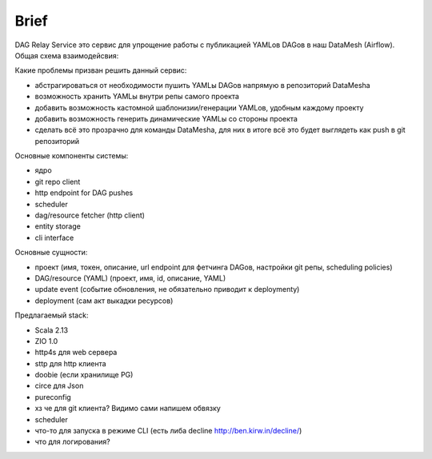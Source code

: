 #####
Brief
#####

DAG Relay Service это сервис для упрощение работы с публикацией YAMLов DAGов в наш DataMesh (Airflow).
Общая схема взаимодейсвия: |diagram|

Какие проблемы призван решить данный сервис:

- абстрагироваться от необходимости пушить YAMLы DAGов напрямую в репозиторий DataMeshа
- возможность хранить YAMLы внутри репы самого проекта
- добавить возможность кастомной шаблонизии/генерации YAMLов, удобным каждому проекту
- добавить возможность генерить динамические YAMLы со стороны проекта
- сделать всё это прозрачно для команды DataMeshа, для них в итоге всё это будет выглядеть как push в git репозиторий

Основные компоненты системы: |components|

- ядро
- git repo client
- http endpoint for DAG pushes
- scheduler
- dag/resource fetcher (http client)
- entity storage
- cli interface

Основные сущности:

- проект (имя, токен, описание, url endpoint для фетчинга DAGов, настройки git репы, scheduling policies)
- DAG/resource (YAML) (проект, имя, id, описание, YAML)
- update event (событие обновления, не обязательно приводит к deploymentу)
- deployment (сам акт выкадки ресурсов)

Предлагаемый stack:

- Scala 2.13
- ZIO 1.0
- http4s для web сервера
- sttp для http клиента
- doobie (если хранилище PG)
- circe для Json
- pureconfig
- хз че для git клиента? Видимо сами напишем обвязку
- scheduler
- что-то для запуска в режиме CLI (есть либа decline http://ben.kirw.in/decline/)
- что для логирования?

.. |diagram| image:: scheme.png
.. |components| image:: components.png

